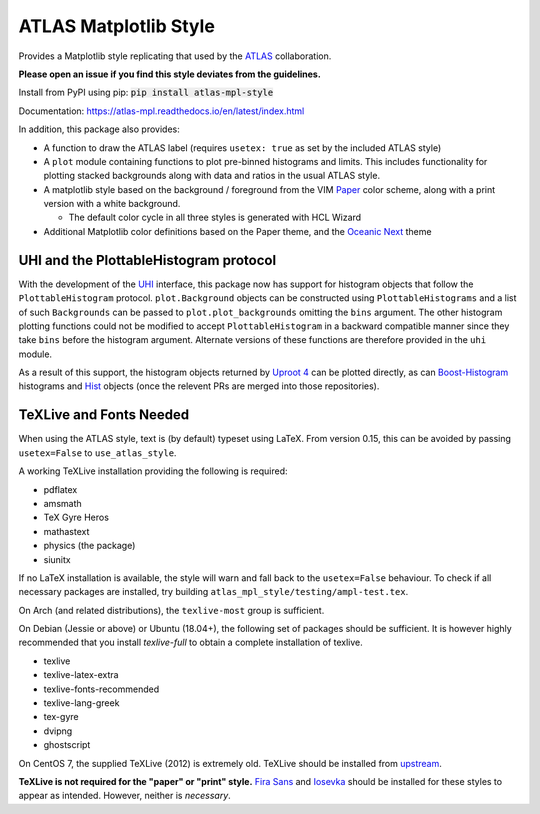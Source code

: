 ATLAS Matplotlib Style
======================
.. image:: https://img.shields.io/pypi/v/atlas-mpl-style?label=PyPI&style=for-the-badge   :alt: PyPI 

Provides a Matplotlib style replicating that used by the
`ATLAS <http://atlas.cern>`__ collaboration.

**Please open an issue if you find this style deviates from the guidelines.**

Install from PyPI using pip: :code:`pip install atlas-mpl-style`

Documentation: https://atlas-mpl.readthedocs.io/en/latest/index.html

In addition, this package also provides:

-  A function to draw the ATLAS label (requires ``usetex: true`` as set
   by the included ATLAS style)
-  A ``plot`` module containing functions to plot pre-binned histograms and limits. This includes functionality for plotting stacked backgrounds along with data and ratios in the usual ATLAS style.
-  A matplotlib style based on the background / foreground from the VIM
   `Paper <https://github.com/NLKNguyen/papercolor-theme>`__ color
   scheme, along with a print version with a white background.

   -  The default color cycle in all three styles is generated with HCL Wizard

-  Additional Matplotlib color definitions based on the Paper theme, and
   the `Oceanic
   Next <https://github.com/voronianski/oceanic-next-color-scheme>`__
   theme

UHI and the PlottableHistogram protocol
----------------------------------------- 

With the development of the `UHI
<https://github.com/henryiii/uhi>`__ interface, this package now has support for
histogram objects that follow the ``PlottableHistogram`` protocol.
``plot.Background`` objects can be constructed using ``PlottableHistograms`` and a
list of such ``Backgrounds`` can be passed to ``plot.plot_backgrounds`` omitting
the ``bins`` argument. The other histogram plotting functions could not be
modified to accept ``PlottableHistogram`` in a backward compatible manner since
they take ``bins`` before the histogram argument. Alternate versions of these
functions are therefore provided in the ``uhi`` module.

As a result of this support, the histogram objects returned by `Uproot 4 <https://github.com/scikit-hep/uproot4>`__ can be plotted directly, as can `Boost-Histogram <https://github.com/scikit-hep/boost-histogram>`__  histograms and `Hist <https://github.com/scikit-hep/hist>`__ objects (once the relevent PRs are merged into those repositories).

TeXLive and Fonts Needed
------------------------
When using the ATLAS style, text is (by default) typeset using LaTeX. From version 0.15, this can be avoided by passing ``usetex=False`` to ``use_atlas_style``.

A working TeXLive installation providing the following is required:

- pdflatex
- amsmath
- TeX Gyre Heros
- mathastext
- physics (the package)
- siunitx

If no LaTeX installation is available, the style will warn and fall back to the ``usetex=False`` behaviour.
To check if all necessary packages are installed, try building ``atlas_mpl_style/testing/ampl-test.tex``.

On Arch (and related distributions), the ``texlive-most`` group is sufficient.

On Debian (Jessie or above) or Ubuntu (18.04+), the following set of packages should be sufficient. It is however highly recommended
that you install `texlive-full` to obtain a complete installation of texlive.

- texlive
- texlive-latex-extra
- texlive-fonts-recommended
- texlive-lang-greek
- tex-gyre
- dvipng
- ghostscript

On CentOS 7, the supplied TeXLive (2012) is extremely old. TeXLive should be
installed from `upstream <https://www.tug.org/texlive/quickinstall.html>`__.

**TeXLive is not required for the "paper" or "print" style.** `Fira Sans
<https://bboxtype.com/typefaces/FiraSans/>`__ and `Iosevka
<https://github.com/be5invis/Iosevka/releases/>`__ should be installed
for these styles to appear as intended. However, neither is *necessary*.
